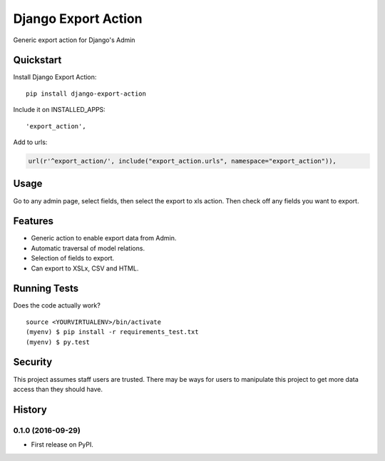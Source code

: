 =============================
Django Export Action
=============================

.. image:: https://badge.fury.io/py/django-export-action.png
    :target: https://badge.fury.io/py/django-export-action

.. image:: https://travis-ci.org/fgmacedo/django-export-action.png?branch=master
    :target: https://travis-ci.org/fgmacedo/django-export-action

.. image:: https://img.shields.io/codecov/c/github/fgmacedo/django-export-action/master.svg?label=branch%20coverage
   :target: https://codecov.io/github/fgmacedo/django-export-action


Generic export action for Django's Admin

Quickstart
----------

Install Django Export Action::

    pip install django-export-action

Include it on INSTALLED_APPS::

    'export_action',

Add to urls:

.. code-block:: python

    url(r'^export_action/', include("export_action.urls", namespace="export_action")),

Usage
-----

Go to any admin page, select fields, then select the export to xls action. Then
check off any fields you want to export.

Features
--------

* Generic action to enable export data from Admin.
* Automatic traversal of model relations.
* Selection of fields to export.
* Can export to XSLx, CSV and HTML.

Running Tests
--------------

Does the code actually work?

::

    source <YOURVIRTUALENV>/bin/activate
    (myenv) $ pip install -r requirements_test.txt
    (myenv) $ py.test


Security
--------

This project assumes staff users are trusted. There may be ways for users to
manipulate this project to get more data access than they should have.




History
-------

0.1.0 (2016-09-29)
++++++++++++++++++

* First release on PyPI.


